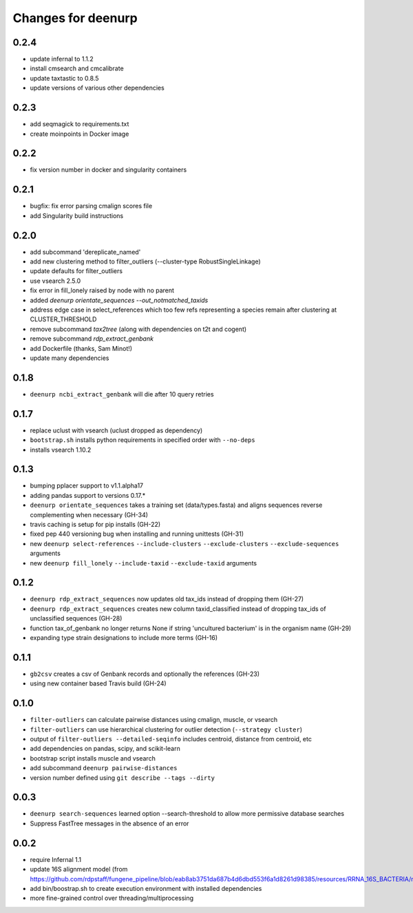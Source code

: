 =====================
 Changes for deenurp
=====================

0.2.4
=====

* update infernal to 1.1.2
* install cmsearch and cmcalibrate
* update taxtastic to 0.8.5
* update versions of various other dependencies

0.2.3
=====

* add seqmagick to requirements.txt
* create moinpoints in Docker image

0.2.2
=====

* fix version number in docker and singularity containers

0.2.1
=====

* bugfix: fix error parsing cmalign scores file
* add Singularity build instructions

0.2.0
=====

* add subcommand 'dereplicate_named'
* add new clustering method to filter_outliers (--cluster-type RobustSingleLinkage)
* update defaults for filter_outliers
* use vsearch 2.5.0
* fix error in fill_lonely raised by node with no parent
* added `deenurp orientate_sequences --out_notmatched_taxids`
* address edge case in select_references which too few refs
  representing a species remain after clustering at CLUSTER_THRESHOLD
* remove subcommand `tax2tree` (along with dependencies on t2t and cogent)
* remove subcommand `rdp_extract_genbank`
* add Dockerfile (thanks, Sam Minot!)
* update many dependencies

0.1.8
======

* ``deenurp ncbi_extract_genbank`` will die after 10 query retries

0.1.7
=====

* replace uclust with vsearch (uclust dropped as dependency)
* ``bootstrap.sh`` installs python requirements in specified order with ``--no-deps``
* installs vsearch 1.10.2

0.1.3
=====
* bumping pplacer support to v1.1.alpha17
* adding pandas support to versions 0.17.*
* ``deenurp orientate_sequences`` takes a training set (data/types.fasta) and aligns sequences reverse complementing when necessary (GH-34)
* travis caching is setup for pip installs (GH-22)
* fixed pep 440 versioning bug when installing and running unittests (GH-31)
* new ``deenurp select-references`` ``--include-clusters`` ``--exclude-clusters`` ``--exclude-sequences`` arguments
* new ``deenurp fill_lonely`` ``--include-taxid`` ``--exclude-taxid`` arguments

0.1.2
=====
* ``deenurp rdp_extract_sequences`` now updates old tax_ids instead of dropping them (GH-27)
* ``deenurp rdp_extract_sequences`` creates new column taxid_classified instead of dropping tax_ids of unclassified sequences (GH-28)
* function tax_of_genbank no longer returns None if string 'uncultured bacterium' is in the organism name (GH-29)
* expanding type strain designations to include more terms (GH-16)

0.1.1
=====

* ``gb2csv`` creates a csv of Genbank records and optionally the references (GH-23)
* using new container based Travis build (GH-24)

0.1.0
=====

* ``filter-outliers`` can calculate pairwise distances using cmalign, muscle, or vsearch
* ``filter-outliers`` can use hierarchical clustering for outlier detection (``--strategy cluster``)
* output of ``filter-outliers --detailed-seqinfo`` includes centroid, distance from centroid, etc
* add dependencies on pandas, scipy, and scikit-learn
* bootstrap script installs muscle and vsearch
* add subcommand ``deenurp pairwise-distances``
* version number defined using ``git describe --tags --dirty``

0.0.3
=====

* ``deenurp search-sequences`` learned option --search-threshold to
  allow more permissive database searches
* Suppress FastTree messages in the absence of an error

0.0.2
=====

* require Infernal 1.1
* update 16S alignment model (from https://github.com/rdpstaff/fungene_pipeline/blob/eab8ab3751da687b4d6dbd553f6a1d8261d98385/resources/RRNA_16S_BACTERIA/model.cm)
* add bin/boostrap.sh to create execution environment with installed dependencies
* more fine-grained control over threading/multiprocessing
